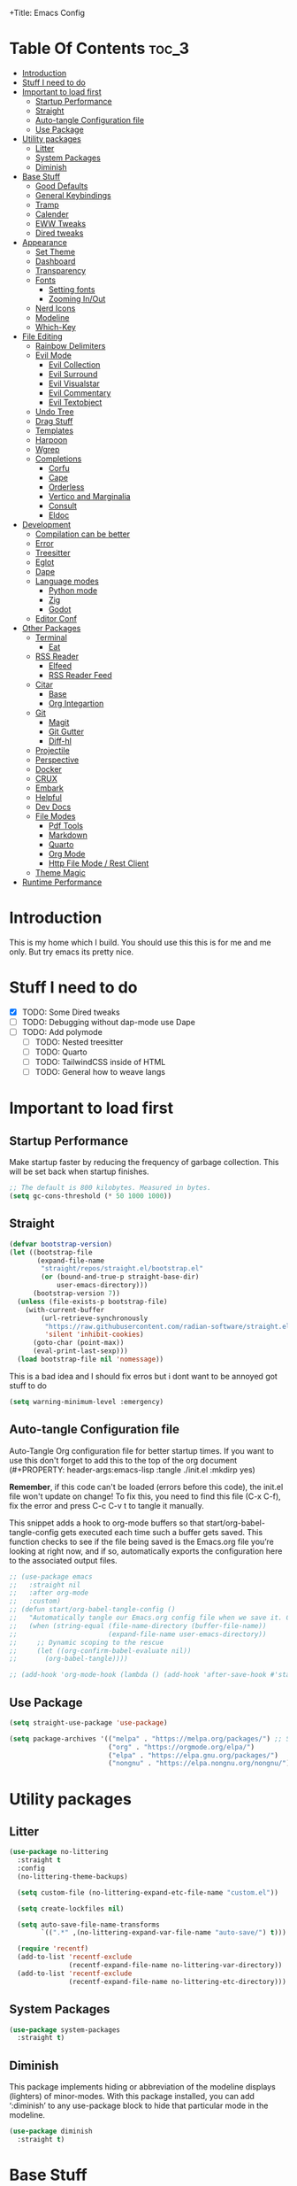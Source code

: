 +Title: Emacs Config

#+Author: Mathis Albertzard
#+Description: My Config based on a starter config probably don't use this I have no clue
#+PROPERTY: header-args:emacs-lisp :tangle ./init.el :mkdirp yes

* Table Of Contents :toc_3:
- [[#introduction][Introduction]]
- [[#stuff-i-need-to-do][Stuff I need to do]]
- [[#important-to-load-first][Important to load first]]
  - [[#startup-performance][Startup Performance]]
  - [[#straight][Straight]]
  - [[#auto-tangle-configuration-file][Auto-tangle Configuration file]]
  - [[#use-package][Use Package]]
- [[#utility-packages][Utility packages]]
  - [[#litter][Litter]]
  - [[#system-packages][System Packages]]
  - [[#diminish][Diminish]]
- [[#base-stuff][Base Stuff]]
  - [[#good-defaults][Good Defaults]]
  - [[#general-keybindings][General Keybindings]]
  - [[#tramp][Tramp]]
  - [[#calender][Calender]]
  - [[#eww-tweaks][EWW Tweaks]]
  - [[#dired-tweaks][Dired tweaks]]
- [[#appearance][Appearance]]
  - [[#set-theme][Set Theme]]
  - [[#dashboard][Dashboard]]
  - [[#transparency][Transparency]]
  - [[#fonts][Fonts]]
    - [[#setting-fonts][Setting fonts]]
    - [[#zooming-inout][Zooming In/Out]]
  - [[#nerd-icons][Nerd Icons]]
  - [[#modeline][Modeline]]
  - [[#which-key][Which-Key]]
- [[#file-editing][File Editing]]
  - [[#rainbow-delimiters][Rainbow Delimiters]]
  - [[#evil-mode][Evil Mode]]
    - [[#evil-collection][Evil Collection]]
    - [[#evil-surround][Evil Surround]]
    - [[#evil-visualstar][Evil Visualstar]]
    - [[#evil-commentary][Evil Commentary]]
    - [[#evil-textobject][Evil Textobject]]
  - [[#undo-tree][Undo Tree]]
  - [[#drag-stuff][Drag Stuff]]
  - [[#templates][Templates]]
  - [[#harpoon][Harpoon]]
  - [[#wgrep][Wgrep]]
  - [[#completions][Completions]]
    - [[#corfu][Corfu]]
    - [[#cape][Cape]]
    - [[#orderless][Orderless]]
    - [[#vertico-and-marginalia][Vertico and Marginalia]]
    - [[#consult][Consult]]
    - [[#eldoc][Eldoc]]
- [[#development][Development]]
  - [[#compilation-can-be-better][Compilation can be better]]
  - [[#error][Error]]
  - [[#treesitter][Treesitter]]
  - [[#eglot][Eglot]]
  - [[#dape][Dape]]
  - [[#language-modes][Language modes]]
    - [[#python-mode][Python mode]]
    - [[#zig][Zig]]
    - [[#godot][Godot]]
  - [[#editor-conf][Editor Conf]]
- [[#other-packages][Other Packages]]
  - [[#terminal][Terminal]]
    - [[#eat][Eat]]
  - [[#rss-reader][RSS Reader]]
    - [[#elfeed][Elfeed]]
    - [[#rss-reader-feed][RSS Reader Feed]]
  - [[#citar][Citar]]
    - [[#base][Base]]
    - [[#org-integartion][Org Integartion]]
  - [[#git][Git]]
    - [[#magit][Magit]]
    - [[#git-gutter][Git Gutter]]
    - [[#diff-hl][Diff-hl]]
  - [[#projectile][Projectile]]
  - [[#perspective][Perspective]]
  - [[#docker][Docker]]
  - [[#crux][CRUX]]
  - [[#embark][Embark]]
  - [[#helpful][Helpful]]
  - [[#dev-docs][Dev Docs]]
  - [[#file-modes][File Modes]]
    - [[#pdf-tools][Pdf Tools]]
    - [[#markdown][Markdown]]
    - [[#quarto][Quarto]]
    - [[#org-mode][Org Mode]]
    - [[#http-file-mode--rest-client][Http File Mode / Rest Client]]
  - [[#theme-magic][Theme Magic]]
- [[#runtime-performance][Runtime Performance]]

* Introduction
This is my home which I build. You should use this this is for me and me only. 
But try emacs its pretty nice.

* Stuff I need to do
- [X] TODO: Some Dired tweaks
- [ ] TODO: Debugging without dap-mode use Dape
- [ ] TODO: Add polymode 
  - [ ] TODO: Nested treesitter
  - [ ] TODO: Quarto
  - [ ] TODO: TailwindCSS inside of HTML
  - [ ] TODO: General how to weave langs

* Important to load first
** Startup Performance
Make startup faster by reducing the frequency of garbage collection. This will be set back when startup finishes.
#+begin_src emacs-lisp
    ;; The default is 800 kilobytes. Measured in bytes.
    (setq gc-cons-threshold (* 50 1000 1000))
#+end_src

** Straight
#+begin_src emacs-lisp
    (defvar bootstrap-version)
    (let ((bootstrap-file
           (expand-file-name
            "straight/repos/straight.el/bootstrap.el"
            (or (bound-and-true-p straight-base-dir)
                user-emacs-directory)))
          (bootstrap-version 7))
      (unless (file-exists-p bootstrap-file)
        (with-current-buffer
            (url-retrieve-synchronously
             "https://raw.githubusercontent.com/radian-software/straight.el/develop/install.el"
             'silent 'inhibit-cookies)
          (goto-char (point-max))
          (eval-print-last-sexp)))
      (load bootstrap-file nil 'nomessage))
#+end_src

This is a bad idea and I should fix erros but i dont want to be annoyed got stuff to do
#+begin_src emacs-lisp
    (setq warning-minimum-level :emergency)
#+end_src
** Auto-tangle Configuration file

Auto-Tangle Org configuration file for better startup times.
If you want to use this don't forget to add this to the top of the org document (#+PROPERTY: header-args:emacs-lisp :tangle ./init.el :mkdirp yes)

*Remember*, if this code can't be loaded (errors before this code), the init.el file won't update on change!
To fix this, you need to find this file (C-x C-f), fix the error and press C-c C-v t to tangle it manually.

This snippet adds a hook to org-mode buffers so that start/org-babel-tangle-config gets executed each time such a buffer gets saved.
This function checks to see if the file being saved is the Emacs.org file you’re looking at right now, and if so,
automatically exports the configuration here to the associated output files.
#+begin_src emacs-lisp
    ;; (use-package emacs
    ;;   :straight nil
    ;;   :after org-mode
    ;;   :custom)
    ;; (defun start/org-babel-tangle-config ()
    ;;   "Automatically tangle our Emacs.org config file when we save it. Credit to Emacs From Scratch for this one!"
    ;;   (when (string-equal (file-name-directory (buffer-file-name))
    ;;                       (expand-file-name user-emacs-directory))
    ;;     ;; Dynamic scoping to the rescue
    ;;     (let ((org-confirm-babel-evaluate nil))
    ;;       (org-babel-tangle))))

    ;; (add-hook 'org-mode-hook (lambda () (add-hook 'after-save-hook #'start/org-babel-tangle-config)))
#+end_src

** Use Package
#+begin_src emacs-lisp
    (setq straight-use-package 'use-package)

    (setq package-archives '(("melpa" . "https://melpa.org/packages/") ;; Sets default package repositories
                             ("org" . "https://orgmode.org/elpa/")
                             ("elpa" . "https://elpa.gnu.org/packages/")
                             ("nongnu" . "https://elpa.nongnu.org/nongnu/"))) ;; For Eat Terminal
#+end_src

* Utility packages
** Litter
#+begin_src emacs-lisp
    (use-package no-littering
      :straight t
      :config
      (no-littering-theme-backups)

      (setq custom-file (no-littering-expand-etc-file-name "custom.el"))

      (setq create-lockfiles nil)

      (setq auto-save-file-name-transforms
            `((".*" ,(no-littering-expand-var-file-name "auto-save/") t)))

      (require 'recentf)
      (add-to-list 'recentf-exclude
                   (recentf-expand-file-name no-littering-var-directory))
      (add-to-list 'recentf-exclude
                   (recentf-expand-file-name no-littering-etc-directory)))
#+end_src

** System Packages
#+begin_src emacs-lisp
    (use-package system-packages
      :straight t)
#+end_src

** Diminish
This package implements hiding or abbreviation of the modeline displays (lighters) of minor-modes.
With this package installed, you can add ‘:diminish’ to any use-package block to hide that particular mode in the modeline.
#+begin_src emacs-lisp
    (use-package diminish
      :straight t)
#+end_src

* Base Stuff
** Good Defaults
#+begin_src emacs-lisp
    (use-package emacs
      :custom
      (menu-bar-mode nil)         ;; Disable the menu bar
      (scroll-bar-mode nil)       ;; Disable the scroll bar
      (tool-bar-mode nil)         ;; Disable the tool bar
      (inhibit-startup-screen t)  ;; Disable welcome screen

      (delete-selection-mode t)   ;; Select text and delete it by typing.
      (electric-indent-mode nil)  ;; Turn off the weird indenting that Emacs does by default.
      (electric-pair-mode t)      ;; Turns on automatic parens pairing
      (display-battery-mode t)

      (ring-bell-function 'ignore)
      (blink-cursor-mode nil)     ;; Don't blink cursor
      (global-auto-revert-mode t) ;; Automatically reload file and show changes if the file has changed

      (dired-kill-when-opening-new-dired-buffer t) ;; Dired don't create new buffer
      ;;(recentf-mode t) ;; Enable recent file mode

      (truncate-lines t)
      (gnus-agent nil)
      (display-line-numbers-type 'relative) ;; Relative line numbers
      (global-display-line-numbers-mode t)  ;; Display line numbers

      (dolist (mode '(org-mode-hook
                      term-mode-hook
                      shell-mode-hook
                      treemacs-mode-hook
                      eshell-mode-hook))

        (add-hook mode (lambda () (display-line-numbers-mode 0))))

      (defalias 'yes-or-no-p 'y-or-n-p)

      (mouse-wheel-progressive-speed nil) ;; Disable progressive speed when scrolling
      (scroll-conservatively 10) ;; Smooth scrolling
      (scroll-margin 10)
      
      ;; (split-height-threshold nil) ;;Default split vertical
      ;; (split-width-threshold 0)

      (tab-width 4)

      (make-backup-files nil) ;; Stop creating ~ backup files
      (auto-save-default nil) ;; Stop creating # auto save files
      :hook
      (prog-mode . (lambda () (hs-minor-mode t))) ;; Enable folding hide/show globally
      :config
      ;; Move customization variables to a separate file and load it, avoid filling up init.el with unnecessary variables
      ;; (custom-file (locate-user-emacs-file "custom-vars.el"))
      ;; (load custom-file 'noerror 'nomessage)
      :bind (
             ([escape] . keyboard-escape-quit) ;; Makes Escape quit prompts (Minibuffer Escape)
             )
      ;; Fix general.el leader key not working instantly in messages buffer with evil mode
      )
#+end_src
** General Keybindings
A keybinding framework to set keybindings easily.
The Leader key is what you will press when you want to access your keybindings (SPC + . Find file).
To search and replace, use query-replace-regexp to replace one by one C-M-% (SPC to replace n to skip).
#+begin_src emacs-lisp
    (use-package general
      :straight t
      :after evil
      :config
      (general-evil-setup)
      (general-define-key
       :states 'insert
       "C-v" 'yank)

      (general-define-key
       :states 'normal
       "C-." 'embark-act)
      (general-define-key
       :keymaps 'minibuffer-mode-map
       "C-v" 'yank)
      ;; Set up 'SPC' as the leader key
      (general-create-definer start/leader-keys
        :states '(normal insert visual motion emacs)
        :keymaps 'override
        :prefix "SPC"           ;; Set leader key
        :global-prefix "C-SPC") ;; Set global leader key

      (start/leader-keys
        "p" '(projectile-command-map :wk "Projectile"))

      (start/leader-keys
        "P" '(perspective-map :wk "Perspective"))

      (start/leader-keys
        "n" '(:ignore t :wk "Notes")
        "n d" '(org-roam-dailies-map :wk "Dailies")
        "n u" '(org-roam-ui-open :wk "UI open")
        "n i" '(org-roam-node-insert :wk "Insert node")
        "n f" '(org-roam-node-find :wk "Find node")
        "n c" '(org-roam-capture :wk "Capture")
        "n s" '(consult-org-roam-search :wk "Search")
        "n S" '(:ignore t :wk "Show")
        "n S b" '(consult-org-roam-backlinks :wk "Show backlinks")
        "n S f" '(consult-org-roam-forward-links :wk "Show forward links")
        "n C" '(:ignore t :wk "Citar")
        "n C t" '(citar-org-roam-open-current-refs :wk "Open this")
        "n C o" '(citar-open-note :wk "Open Note")
        "n C O" '(citar-open :wk "Open Entry")
        "n C i" '(:ignore t :wk "Citar insert")
        "n C i k" '(citar-insert-keys :wk "Insert keys")
        "n C i c" '(citar-insert-citation :wk "Insert citation")
        "n C i c" '(citar-insert-reference :wk "Insert references"))

      (start/leader-keys
        "f" '(:ignore t :wk "find")
        "f f" '(find-file :wk "Search for files")
        "f g" '(consult-ripgrep :wk "Ripgrep search in files")
        "f l" '(consult-line :wk "Find line")
        "f o" '(consult-outline :wk "Find Outline")
        "f i" '(consult-imenu :wk "Imenu buffer locations"))

      (start/leader-keys
        "C" '(:ignore t :wk "Compile")
        "C o" '(compile-or-open :wk "Compile or open")
        "C c" '(projectile-compile-project :wk "Compile Project")
        "C r" '(recompile :wk "Recompile")
        "C k" '(kill-compilation :wk "Kill compilation")
        "C s" '(:ignore t :wk "Switch")
        "C s i" '(comint-mode :wk "Make interactive mode")
        "C s c" '(compilation-mode :wk "Make compilation mode")
        "C e" '(:ignore t :wk "Errors")
        "C e l" '(consult-compile-error :wk "List compile errors")
        "C e j" '(compilation-next-error :wk "Next compile error")
        "C e k" '(compilation-previous-error :wk "Previous compile error"))

      (start/leader-keys
        "b" '(:ignore t :wk "Buffers")
        "b b" '(consult-buffer :wk "Switch to buffer")
        "b c" '(clone-indirect-buffer :wk "Create indirect buffer copy in a split")
        "b C" '(clean-buffer-list :wk "Clean buffer list")
        "b i" '(ibuffer :wk "Ibuffer")
        "b k" '(kill-current-buffer :wk "Kill current buffer")
        "b K" '(kill-some-buffers :wk "Kill multiple buffers")
        "b O" '(crux-kill-other-buffers :wk "Kill all other buffers")
        "b n" '(next-buffer :wk "Next buffer")
        "b p" '(previous-buffer :wk "Previous buffer")
        "b s" '(crux-create-scratch-buffer :wk "Scratch buffer")
        "b r" '(revert-buffer :wk "Reload buffer")
        "b R" '(rename-buffer :wk "Rename buffer"))

      (start/leader-keys
        "d" '(:ignore t :wk "Dired")
        "d S" '(crux-sudo-edit :wk "Sudo edit file")
        "d d" '(dired :wk "Open dired")
        "d j" '(dired-jump :wk "Dired jump to current")
        "d w" '(wdired-change-to-wdired-mode :wk "Writable dired")
        "d f" '(wdired-finish-edit :wk "Writable dired finish edit"))

      (start/leader-keys
        "H" '(:ignore t :wk "Help")
        "H d" '(devdocs-lookup :wk "DevDocs")
        "H c" #'(helpful-command :wk "Command")
        "H f" #'(helpful-function :wk "Function")
        "H a" #'(helpful-at-point :wk "At point")
        "H k" #'(helpful-key :wk "Key")
        "H C" #'(helpful-callable :wk "Callable")
        "H m" '(woman :wk "Man pages")
        "H v" #'(helpful-variable :wk "Variable"))

      (start/leader-keys
        :keymaps 'prog-mode-map
        "e" '(:ignore t :wk "Errors")
        "e j" '(flycheck-next-error :wk "Next Error")
        "e k" '(flycheck-previous-error :wk "Next Error")
        "e l" '(flycheck-list-errors :wk "List Errors in Buffer")
        "e e" '(flycheck-explain-error-at-point :wk "Explain Error")
        "e d" '(flycheck-display-error-at-point :wk "Disply Error"))

      (start/leader-keys
        :keymaps 'eglot-mode-map
        "l" '(:ignore t :wk "LSP")
        "l d" '(eglot-find-declaration :wk "Find Declaration")
        "l i" '(eglot-find-implementation :wk "Find Implementation")
        "l t" '(eglot-find-type-definition :wk "Find Type definition")
        "l I" '(eglot-code-action-organize-imports :wk "Organize Imports")
        "l a" '(eglot-code-actions :wk "Code Actions")
        "l f" '(eglot-format-buffer :wk "Format Buffer")
        "l r" '(eglot-rename  :wk "Rename"))

      (start/leader-keys
        ;; :keymaps 'prog-mode-map
        "h" '(:ignore t :wk "Harpoon")
        "h a" '(harpoon-add-file :wk "Add file")
        "h t" '(harpoon-toggle-file :wk "Toggle file")
        "h l" '(harpoon-toggle-quick-menu :wk "List")
        "h c" '(harpoon-clear :wk "Clear")
        "h d" '(harpoon-delete-item :wk "Delete")
        "h 1" '(harpoon-go-to-1 :wk "Go to 1")
        "h 2" '(harpoon-go-to-2 :wk "Go to 2")
        "h 3" '(harpoon-go-to-3 :wk "Go to 3")
        "h 4" '(harpoon-go-to-4 :wk "Go to 4")
        "h 5" '(harpoon-go-to-5 :wk "Go to 5")
        "h 6" '(harpoon-go-to-6 :wk "Go to 6")
        "h 7" '(harpoon-go-to-7 :wk "Go to 7")
        "h 8" '(harpoon-go-to-8 :wk "Go to 8")
        "h 9" '(harpoon-go-to-9 :wk "Go to 9"))

      (start/leader-keys
        "g" '(:ignore t :wk "Git")
        "g /" '(magit-displatch :wk "Magit dispatch")
        "g ." '(magit-file-displatch :wk "Magit file dispatch")
        "g b" '(magit-branch-checkout :wk "Switch branch")
        "g c" '(:ignore t :wk "Create")
        "g c b" '(magit-branch-and-checkout :wk "Create branch and checkout")
        "g c c" '(magit-commit-create :wk "Create commit")
        "g c f" '(magit-commit-fixup :wk "Create fixup commit")
        "g C" '(magit-clone :wk "Clone repo")
        "g f" '(:ignore t :wk "Find")
        "g f c" '(magit-show-commit :wk "Show commit")
        "g f f" '(magit-find-file :wk "Magit find file")
        "g f g" '(magit-find-git-config-file :wk "Find gitconfig file")
        "g F" '(magit-fetch :wk "Git fetch")
        "g g" '(magit-status :wk "Magit status")
        "g i" '(magit-init :wk "Initialize git repo")
        "g l" '(magit-log-buffer-file :wk "Magit buffer log")
        "g r" '(vc-revert :wk "Git revert file")
        "g s" '(magit-stage-file :wk "Git stage file")
        "g t" '(git-timemachine :wk "Git time machine")
        "g u" '(magit-stage-file :wk "Git unstage file"))

      (start/leader-keys
        "m" '(:ignore t :wk "Misc")
        "m d" '(dashboard-open :wk "Dashboard open")

        "m c" '(:ignore t :wk "Config")
        "m c C" '(crux-recompile-init :wk "Compile Init")
        "m c o" '((lambda () (interactive) (find-file "~/.config/emacs/config.org")) :wk "Open emacs config")
        "m c R" '(restart-emacs :wk "Restart emacs")
        "m c q" '(save-buffers-kill-emacs :wk "Quit Emacs and Daemon")
        "m c r" '((lambda () (interactive)
                    (load-file "~/.config/emacs/init.el"))
                  :wk "Reload Emacs config")

        "m T" '(:ignore t :wk "Toggle")
        "m T t" '(visual-line-mode :wk "Toggle truncated lines (wrap)")
        "m T l" '(display-line-numbers-mode :wk "Toggle line numbers")
        "m E" '(:ignore t :wk "Ediff/Eshell/Eval/EWW")
        "m E b" '(eval-buffer :wk "Evaluate elisp in buffer")
        "m E d" '(eval-defun :wk "Evaluate defun containing or after point")
        "m E e" '(eval-expression :wk "Evaluate and elisp expression")
        "m E f" '(ediff-files :wk "Run ediff on a pair of files")
        "m E F" '(ediff-files3 :wk "Run ediff on three files")
        "m E h" '(counsel-esh-history :which-key "Eshell history")
        "m E l" '(eval-last-sexp :wk "Evaluate elisp expression before point")
        "m E r" '(eval-region :wk "Evaluate elisp in region")
        "m E R" '(eww-reload :which-key "Reload current page in EWW")
        "m E s" '(eshell :which-key "Eshell")
        "m E W" '(eww-readable :which-key "Wreadble")
        "m E w" '(eww :which-key "EWW emacs web wowser"))

      (start/leader-keys
        "u" '(:ignore t :wk "Undo")
        "u t" '(undo-tree-visualize :wk "Undo Tree Visualize"))

      (start/leader-keys
        "t" '(:ignore t :wk "Terminal")
        "t P" '(eat-project :wk "Terminal project toggle full")
        "t p" '(eat-project-other-window :wk "Terminal project toggle")
        "t T" '(eat :wk "Terminal toggle full")
        "t t" '(eat-other-window :wk "Terminal toggle")))
#+end_src

** Tramp
#+BEGIN_SRC emacs-lisp
    (require 'tramp)
    (add-to-list 'tramp-remote-path 'tramp-default-remote-path)
    (add-to-list 'tramp-remote-path 'tramp-own-remote-path)
#+END_SRC

** Calender
#+BEGIN_SRC emacs-lisp
    (setq calendar-week-start-day 1)
#+END_SRC

** EWW Tweaks
#+begin_src emacs-lisp
    (setq eww-retrieve-command
          '("chromium" "--headless" "--dump-dom"))
#+end_src

** Dired tweaks
Delete intermediate buffers when navigating through dired.

#+BEGIN_SRC emacs-lisp
    (use-package dired
      :after evil-collection
      :straight nil
      :commands (dired dired-jump)
      :config
      (setq delete-by-moving-to-trash t)
      (setq dired-listing-switches "-aBhl  --group-directories-first"))

    (use-package dired-open
      :commands (dired dired-jump)
      :config
      (setq dired-open-extensions '(("png" . "feh")
                                    ("mkv" . "mpv"))))

    (use-package dired-hide-dotfiles
      :straight t
      :hook (dired-mode . dired-hide-dotfiles-mode)
      :config
      (evil-collection-define-key 'normal 'dired-mode-map "H" 'dired-hide-dotfiles-mode))
#+END_SRC

* Appearance
** Set Theme
Set gruvbox theme, if you want some themes try out doom-themes.
Use consult-theme to easily try out themes (*Epilepsy* Warning).
#+begin_src emacs-lisp
    (use-package doom-themes
      :straight t
      :config
      (setq doom-themes-enable-bold t
            doom-themes-enable-italic t)
      (load-theme 'doom-gruvbox t)
      (doom-themes-org-config))
#+end_src

** Dashboard
#+BEGIN_SRC emacs-lisp
    (use-package dashboard
      :straight t
      :custom
      (dashboard-banner-logo-title "With Great Power Comes Great Responsibility!")
      (dashboard-center-content t)
      (dashboard-items '((projects . 5)))
      (dashboard-set-file-icons t)
      (dashboard-set-footer nil)
      (dashboard-projects-backend 'projectile)
      (dashboard-set-heading-icons t)
      (dashboard-set-navigator t)
      (dashboard-show-shortcuts nil)
      (dashboard-startupify-list '(   dashboard-insert-banner
                                      dashboard-insert-newline
                                      dashboard-insert-banner-title
                                      dashboard-insert-items
                                      dashboard-insert-newline
                                      dashboard-insert-init-info))
      (dashboard-startup-banner 'logo)
      :config (dashboard-setup-startup-hook))
#+END_SRC

** Transparency
With Emacs version 29, true transparency has been added.
#+begin_src emacs-lisp
    ;; (add-to-list 'default-frame-alist '(alpha-background . 90)) ;; For all new frames henceforth
#+end_src

** Fonts
*** Setting fonts
#+begin_src emacs-lisp
    (set-face-attribute 'default nil
                        ;; :font "JetBrains Mono" ;; Set your favorite type of font or download JetBrains Mono
                        :height 120
                        :weight 'medium)
    ;; This sets the default font on all graphical frames created after restarting Emacs.
    ;; Does the same thing as 'set-face-attribute default' above, but emacsclient fonts
    ;; are not right unless I also add this method of setting the default font.

    ;;(add-to-list 'default-frame-alist '(font . "JetBrains Mono")) ;; Set your favorite font
    (setq-default line-spacing 0.15)
#+end_src

*** Zooming In/Out
You can use the bindings C-+ C-- for zooming in/out. You can also use CTRL plus the mouse wheel for zooming in/out.
#+begin_src emacs-lisp
    (use-package emacs
      :straight nil
      :bind
      ("C-+" . text-scale-increase)
      ("C--" . text-scale-decrease)
      ("<C-wheel-up>" . text-scale-increase)
      ("<C-wheel-down>" . text-scale-decrease))
#+end_src

** Nerd Icons
For icons and more helpful UI.
This is an icon set that can be used with dired, ibuffer and other Emacs programs.

Don't forget to use nerd-icons-install-fonts.

We use Nerd icons because it has more, better icons and all-the-icons only supports GUI.
While nerd-icons supports both GUI and TUI.
#+begin_src emacs-lisp
    (use-package nerd-icons
      :straight t
      :if (display-graphic-p))

    (use-package nerd-icons-dired
      :straight t
      :hook (dired-mode . (lambda () (nerd-icons-dired-mode t))))

    (use-package nerd-icons-ibuffer
      :straight t
      :hook (ibuffer-mode . nerd-icons-ibuffer-mode))
#+end_src

** Modeline
Replace the default modeline with a prettier more useful.
#+begin_src emacs-lisp
    (use-package doom-modeline
      :straight t
      :init (doom-modeline-mode 1)
      :config
      (setq doom-modeline-height 42
            doom-modeline-percent-position nil
            doom-modeline-position-line-format nil
            doom-modeline-buffer-encoding nil
            doom-modeline-position-column-format nil
            doom-modeline-battery t
            doom-modeline-icon t
            doom-modeline-bar-width 5))
#+end_src
** Which-Key
Which-key is a helper utility for keychords (which key to press).
#+begin_src emacs-lisp
    (use-package which-key
      :straight t
      :init
      (which-key-mode 1)
      :diminish
      :custom
      (which-key-side-window-location 'bottom)
      (which-key-sort-order #'which-key-key-order-alpha) ;; Same as default, except single characters are sorted alphabetically
      (which-key-sort-uppercase-first nil)
      (which-key-add-column-padding 1) ;; Number of spaces to add to the left of each column
      (which-key-min-display-lines 6)  ;; Increase the minimum lines to display, because the default is only 1
      (which-key-idle-delay 0.8)       ;; Set the time delay (in seconds) for the which-key popup to appear
      (which-key-max-description-length 25)
      (which-key-allow-imprecise-window-fit nil)) ;; Fixes which-key window slipping out in Emacs Daemon
#+end_src

* File Editing
** Rainbow Delimiters
Adds colors to brackets.
#+begin_src emacs-lisp
    (use-package rainbow-delimiters
      :straight t
      :hook (prog-mode . rainbow-delimiters-mode))
#+end_src

** Evil Mode
Because im a Vim Goblin

#+begin_src emacs-lisp
    (use-package evil
      :straight t
      :config ;; Execute code After a package is loaded
      (evil-mode)
      (evil-set-initial-state 'eat-mode 'insert) ;; Set initial state in eat terminal to insert mode
      :custom ;; Customization of package custom variables
      (evil-want-keybinding nil)    ;; Disable evil bindings in other modes (It's not consistent and not good)
      (evil-want-C-u-scroll t)      ;; Set C-u to scroll up
      (evil-want-C-i-jump nil)      ;; Disables C-i jump
      (evil-undo-system 'undo-tree) ;; C-r to redo
      (org-return-follows-link t)   ;; Sets RETURN key in org-mode to follow links
      ;; Unmap keys in 'evil-maps. If not done, org-return-follows-link will not work
      :bind (:map evil-motion-state-map
                  ("SPC" . nil)
                  ("RET" . nil)))
#+end_src

*** Evil Collection

#+begin_src emacs-lisp
    (use-package evil-collection
      :straight t
      :after evil
      :config
      ;; Setting where to use evil-collection
      (setq evil-collection-mode-list '(
            dired
            wdired
            wgrep
            magit
            ibuffer
            corfu
            vertico
            consult
            compile
            dape
            docker
            eglot
            pdf
            doc-view
            eww
            org-roam
            flycheck
            ediff
            diff-mode
            diff-hl
            proced
            calc
            embark))
      (evil-collection-init))
#+end_src

*** Evil Surround
#+begin_src emacs-lisp
    (use-package evil-surround
      :straight t
      :config
      (global-evil-surround-mode 1))
#+end_src

*** Evil Visualstar
#+begin_src emacs-lisp
    (use-package evil-visualstar
      :straight t
      :config
      (global-evil-visualstar-mode 1))
#+end_src

*** Evil Commentary
#+begin_src emacs-lisp
    (use-package evil-commentary
      :straight t
      :after evil
      :diminish
      :config (evil-commentary-mode +1))
#+end_src

*** Evil Textobject
#+begin_src emacs-lisp
    (use-package evil-textobj-tree-sitter
      :straight t
      :after tree-sitter evil
      :config
      (define-key evil-outer-text-objects-map "f" (evil-textobj-tree-sitter-get-textobj "function.outer"))
      (define-key evil-inner-text-objects-map "f" (evil-textobj-tree-sitter-get-textobj "function.inner"))
      (define-key evil-outer-text-objects-map "c" (evil-textobj-tree-sitter-get-textobj "class.outer"))
      (define-key evil-inner-text-objects-map "c" (evil-textobj-tree-sitter-get-textobj "class.inner"))
      (define-key evil-outer-text-objects-map "C" (evil-textobj-tree-sitter-get-textobj "comment.outer"))
      (define-key evil-inner-text-objects-map "C" (evil-textobj-tree-sitter-get-textobj "comment.outer"))
      (define-key evil-outer-text-objects-map "o" (evil-textobj-tree-sitter-get-textobj "loop.outer"))
      (define-key evil-inner-text-objects-map "o" (evil-textobj-tree-sitter-get-textobj "loop.inner"))
      (define-key evil-outer-text-objects-map "a" (evil-textobj-tree-sitter-get-textobj "conditional.outer"))
      (define-key evil-inner-text-objects-map "a" (evil-textobj-tree-sitter-get-textobj "conditional.inner"))
      (define-key evil-inner-text-objects-map "r" (evil-textobj-tree-sitter-get-textobj "parameter.inner"))
      (define-key evil-outer-text-objects-map "r" (evil-textobj-tree-sitter-get-textobj "parameter.outer"))
      (define-key evil-normal-state-map (kbd "]r") (lambda () (interactive) (malb/goto-and-recenter "parameter.inner")))
      (define-key evil-normal-state-map (kbd "[r") (lambda () (interactive) (malb/goto-and-recenter "parameter.inner" t)))
      (define-key evil-normal-state-map (kbd "]R") (lambda () (interactive) (malb/goto-and-recenter "parameter.inner" nil t)))
      (define-key evil-normal-state-map (kbd "[R") (lambda () (interactive) (malb/goto-and-recenter "parameter.inner" t t)))
      (define-key evil-normal-state-map (kbd "]a") (lambda () (interactive) (malb/goto-and-recenter "conditional.outer")))
      (define-key evil-normal-state-map (kbd "[a") (lambda () (interactive) (malb/goto-and-recenter "conditional.outer" t)))
      (define-key evil-normal-state-map (kbd "]A") (lambda () (interactive) (malb/goto-and-recenter "conditional.outer" nil t)))
      (define-key evil-normal-state-map (kbd "[A") (lambda () (interactive) (malb/goto-and-recenter "conditional.outer" t t)))
      (define-key evil-normal-state-map (kbd "]c") (lambda () (interactive) (malb/goto-and-recenter "class.outer")))
      (define-key evil-normal-state-map (kbd "[c") (lambda () (interactive) (malb/goto-and-recenter "class.outer" t)))
      (define-key evil-normal-state-map (kbd "]C") (lambda () (interactive) (malb/goto-and-recenter "class.outer" nil t)))
      (define-key evil-normal-state-map (kbd "[C") (lambda () (interactive) (malb/goto-and-recenter "class.outer" t t)))
      (define-key evil-normal-state-map (kbd "]f") (lambda () (interactive) (malb/goto-and-recenter "function.outer")))
      (define-key evil-normal-state-map (kbd "[f") (lambda () (interactive) (malb/goto-and-recenter "function.outer" t)))
      (define-key evil-normal-state-map (kbd "]F") (lambda () (interactive) (malb/goto-and-recenter "function.outer" nil t)))
      (define-key evil-normal-state-map (kbd "[F") (lambda () (interactive) (malb/goto-and-recenter "function.outer" t t))))
#+end_src

** Undo Tree 
#+begin_src emacs-lisp
    (use-package undo-tree
      :straight t
      :config (global-undo-tree-mode))
#+end_src
** Drag Stuff
#+BEGIN_SRC emacs-lisp
    (use-package drag-stuff
      :straight t
      :config
      (evil-define-key 'normal 'prog-mode-map (kbd "C-j") 'drag-stuff-down)
      (evil-define-key 'normal 'prog-mode-map (kbd "C-k") 'drag-stuff-up))
#+END_SRC

** Templates
#+BEGIN_SRC emacs-lisp
    ;; Configure tempel for templating support.
    (use-package tempel
      :straight t
      :bind (("M-." . tempel-complete))
      :init
      ;; Set up tempel for different modes.
      (defun tempel-setup-capf ()
        (setq-local completion-at-point-functions
                    (cons #'tempel-expand
                          completion-at-point-functions)))
      (add-hook 'conf-mode-hook 'tempel-setup-capf)
      (add-hook 'prog-mode-hook 'tempel-setup-capf)
      (add-hook 'text-mode-hook 'tempel-setup-capf))

    ;; Install tempel-collection for additional templates.
    (use-package tempel-collection
      :straight t
      :after tempel)
#+END_SRC

** Harpoon
Harpoon is a quick and easy way to find your way around your files 
#+begin_src emacs-lisp
    (use-package harpoon
      :straight t)
#+end_src
** Wgrep 
- [ ] No idea how to use this but seems usefull please get used to it
#+begin_src emacs-lisp
    (use-package wgrep
      :straight t
      :bind ( :map grep-mode-map
              ("e" . wgrep-change-to-wgrep-mode)
              ("C-x C-q" . wgrep-change-to-wgrep-mode)
              ("C-c C-c" . wgrep-finish-edit)))
#+end_src
** Completions
Getting and using completions and other infos
*** Corfu
Enhances in-buffer completion with a small completion popup.
Corfu is a small package, which relies on the Emacs completion facilities and concentrates on providing a polished completion.
For more configuration options check out their [[https://github.com/minad/corfu][git repository]].
Notes:
- To enter Orderless field separator, use M-SPC.
#+begin_src emacs-lisp
    (use-package corfu
      :straight t
      :after orderless
      ;; Optional customizations
      :custom
      (corfu-cycle nil)
      (corfu-auto t)                 ;; Enable auto completion
      (corfu-auto-prefix 2)          ;; Minimum length of prefix for auto completion.
      (corfu-popupinfo-mode t)       ;; Enable popup information
      (corfu-popupinfo-delay 0.15)   ;; Lower popupinfo delay to 0.15 seconds from 2 seconds
      (corfu-separator ?\s)          ;; Orderless field separator, Use M-SPC to enter separator

      (corfu-count 14)
      (corfu-scroll-margin 4)        ;; Use scroll margin
      (completion-ignore-case t)
      (tab-always-indent 'complete)
      (corfu-preview-current nil) ;; Don't insert completion without confirmation
      (completion-styles '(orderless basic))
      :init
      (global-corfu-mode))

    (use-package nerd-icons-corfu
      :straight t
      :after corfu
      :init (add-to-list 'corfu-margin-formatters #'nerd-icons-corfu-formatter))
#+end_src

**** Kind Icons

#+BEGIN_SRC emacs-lisp
    (use-package kind-icon
      :straight t
      :after corfu
      :custom
      (kind-icon-use-icons t)
      (kind-icon-default-face 'corfu-default) ; Have background color be the same as `corfu' face background
      (kind-icon-blend-background nil)  ; Use midpoint color between foreground and background colors ("blended")?
      (kind-icon-blend-frac 0.08)
      :config
      (add-to-list 'corfu-margin-formatters #'kind-icon-margin-formatter))
#+END_SRC

*** Cape
Provides Completion At Point Extensions which can be used in combination with Corfu, Company or the default completion UI.
Notes:
- The functions that are added later will be the first in the completion list.
- Take care when adding Capfs (Completion-at-point-functions) to the list since each of the Capfs adds a small runtime cost.
Read the [[https://github.com/minad/cape#configuration][configuration section]] in Cape's readme for more information.
#+begin_src emacs-lisp
    (use-package cape
      :straight t
      :after corfu
      :init
      (add-to-list 'completion-at-point-functions #'cape-dabbrev) ;; Complete word from current buffers
      (add-to-list 'completion-at-point-functions #'cape-dict) ;; Dictionary completion
      (add-to-list 'completion-at-point-functions #'cape-file) ;; Path completion
      (add-to-list 'completion-at-point-functions #'cape-elisp-block) ;; Complete elisp in Org or Markdown mode
      (add-to-list 'completion-at-point-functions #'cape-keyword) ;; Keyword/Snipet completion

      ;;(add-to-list 'completion-at-point-functions #'cape-abbrev) ;; Complete abbreviation
      (add-to-list 'completion-at-point-functions #'cape-history) ;; Complete from Eshell, Comint or minibuffer history
      ;;(add-to-list 'completion-at-point-functions #'cape-line) ;; Complete entire line from current buffer
      (add-to-list 'completion-at-point-functions #'cape-elisp-symbol) ;; Complete Elisp symbol
      ;;(add-to-list 'completion-at-point-functions #'cape-tex) ;; Complete Unicode char from TeX command, e.g. \hbar
      ;;(add-to-list 'completion-at-point-functions #'cape-sgml) ;; Complete Unicode char from SGML entity, e.g., &alpha
      ;;(add-to-list 'completion-at-point-functions #'cape-rfc1345) ;; Complete Unicode char using RFC 1345 mnemonics
      )
#+end_src

*** Orderless
Completion style that divides the pattern into space-separated components, and matches candidates that match all of the components in any order.
Recomended for packages like vertico, corfu.
#+begin_src emacs-lisp
    (use-package orderless
      :straight t
      :custom
      (completion-styles '(orderless basic))
      (completion-category-overrides '((file (styles basic partial-completion)))))
#+end_src

*** Vertico and Marginalia
- Vertico: Provides a performant and minimalistic vertical completion UI based on the default completion system.
- Savehist: Saves completion history.
- Marginalia: Adds extra metadata for completions in the margins (like descriptions).
- Nerd-icons-completion: Adds icons to completion candidates using the built in completion metadata functions.

We use this packages, because they use emacs native functions. Unlike Ivy or Helm.
One alternative is ivy and counsel, check out the [[https://github.com/MiniApollo/kickstart.emacs/wiki][project wiki]] for more inforomation.
#+begin_src emacs-lisp
    (use-package vertico
      :straight t
      :bind (:map vertico-map
                  ("<tab>" . vertico-insert)
                  ("C-j" . vertico-next)
                  ("C-f" . vertico-exit)
                  ("C-K" . vertico-previous))
      :custom
      (vertico-cycle t)
      (vertico-count 13)                    ; Number of candidates to display
      (vertico-resize t)
      :init
      (vertico-mode))

    (savehist-mode) ;; Enables save history mode

    (use-package marginalia
      :straight t
      :after vertico
      :ensure t
      :custom
      (marginalia-annotators '(marginalia-annotators-heavy marginalia-annotators-light nil))
      :init
      (marginalia-mode))

    (use-package nerd-icons-completion
      :straight t
      :after marginalia
      :config
      (nerd-icons-completion-mode)
      :hook
      ('marginalia-mode-hook . 'nerd-icons-completion-marginalia-setup))
#+end_src

*** Consult
Provides search and navigation commands based on the Emacs completion function.
Check out their [[https://github.com/minad/consult][git repository]] for more awesome functions.
#+begin_src emacs-lisp
    (use-package consult
      :straight t
      ;; Enable automatic preview at point in the *Completions* buffer. This is
      ;; relevant when you use the default completion UI.
      :hook (completion-list-mode . consult-preview-at-point-mode)
      :init
      ;; Optionally configure the register formatting. This improves the register
      ;; preview for `consult-register', `consult-register-load',
      ;; `consult-register-store' and the Emacs built-ins.
      (setq register-preview-delay 0.5
            register-preview-function #'consult-register-format)

      ;; Optionally tweak the register preview window.
      ;; This adds thin lines, sorting and hides the mode line of the window.
      (advice-add #'register-preview :override #'consult-register-window)

      ;; Use Consult to select xref locations with preview
      (setq xref-show-xrefs-function #'consult-xref
            xref-show-definitions-function #'consult-xref)
      :config
      ;; Optionally configure preview. The default value
      ;; is 'any, such that any key triggers the preview.
      ;; (setq consult-preview-key 'any)
      ;; (setq consult-preview-key "M-.")
      ;; (setq consult-preview-key '("S-<down>" "S-<up>"))

      ;; For some commands and buffer sources it is useful to configure the
      ;; :preview-key on a per-command basis using the `consult-customize' macro.
      ;; (consult-customize
      ;; consult-theme :preview-key '(:debounce 0.2 any)
      ;; consult-ripgrep consult-git-grep consult-grep
      ;; consult-bookmark consult-recent-file consult-xref
      ;; consult--source-bookmark consult--source-file-register
      ;; consult--source-recent-file consult--source-project-recent-file
      ;; :preview-key "M-."
      ;; :preview-key '(:debounce 0.4 any))

      ;; By default `consult-project-function' uses `project-root' from project.el.
      ;; Optionally configure a different project root function.
       ;;;; 1. project.el (the default)
      ;; (setq consult-project-function #'consult--default-project--function)
       ;;;; 2. vc.el (vc-root-dir)
      ;; (setq consult-project-function (lambda (_) (vc-root-dir)))
       ;;;; 3. locate-dominating-file
      ;; (setq consult-project-function (lambda (_) (locate-dominating-file "." ".git")))
       ;;;; 4. projectile.el (projectile-project-root)
      (autoload 'projectile-project-root "projectile")
      (setq consult-project-function (lambda (_) (projectile-project-root)))
       ;;;; 5. No project support
      ;; (setq consult-project-function nil)
      )
#+end_src

*** Eldoc
#+BEGIN_SRC emacs-lisp
    (setq eldoc-echo-area-use-multiline-p nil)

    (setq eldoc-documentation-strategy 'eldoc-documentation-compose)

    (setq eldoc-idle-delay 0.1)

    (use-package eldoc-box
      :straight t
      :config
      ;; (add-hook 'eglot-managed-mode-hook #'eldoc-box-hover-mode nil)
      (setq eldoc-box-hover-mode nil)
      (setq eldoc-box-cleanup-interval 3))

#+END_SRC

* Development
** Compilation can be better
#+begin_src emacs-lisp
    (require 'ansi-color)
    (defun endless/colorize-compilation ()
      "Colorize from `compilation-filter-start' to `point'."
      (let ((inhibit-read-only t))
        (ansi-color-apply-on-region
         compilation-filter-start (point))))

    (add-hook 'compilation-filter-hook
              #'endless/colorize-compilation)

    (defun compile-or-open ()
      "Open the existing compilation buffer in a split window, or run compile if it doesn't exist."
      (interactive)
      (let ((compilation-buffer (get-buffer "*compilation*")))
        (if compilation-buffer
            (progn
              (unless (get-buffer-window compilation-buffer)
                (save-selected-window
                  (select-window (split-window-below -15))
                  (switch-to-buffer compilation-buffer)
                  (shrink-window-if-larger-than-buffer))))
          (call-interactively 'compile))))
#+end_src

** Error
#+BEGIN_SRC emacs-lisp
    (use-package flycheck
      :straight t)

    (use-package flycheck-eglot
      :straight t
      :after (flycheck eglot)
      :config
      (global-flycheck-eglot-mode 1))
#+END_SRC
** Treesitter
:PROPERTIES:
:ID:       9a5c3b7c-f5ce-4fad-bcb4-7675b9871097
:END:

#+BEGIN_SRC emacs-lisp
    (use-package tree-sitter
      :straight t
      :config(global-tree-sitter-mode
              (add-hook 'tree-sitter-after-on-hook #'tree-sitter-hl-mode)))

    (setq treesit-language-source-alist
          '((bash "https://github.com/tree-sitter/tree-sitter-bash")
    		(cmake "https://github.com/uyha/tree-sitter-cmake")
    		(css "https://github.com/tree-sitter/tree-sitter-css")
    		(elisp "https://github.com/Wilfred/tree-sitter-elisp")
    		(html "https://github.com/tree-sitter/tree-sitter-html")
    		(zig "https://github.com/GrayJack/tree-sitter-zig")
    		(go "https://github.com/tree-sitter/tree-sitter-go")
            (gomod "https://github.com/camdencheek/tree-sitter-go-mod")
            (gdscript "https://github.com/PrestonKnopp/tree-sitter-gdscript")
    		(javascript "https://github.com/tree-sitter/tree-sitter-javascript" "master" "src")
    		(json "https://github.com/tree-sitter/tree-sitter-json")
    		(ruby "https://github.com/tree-sitter/tree-sitter-ruby")
    		(dockerfile "https://github.com/camdencheek/tree-sitter-dockerfile")
    		(make "https://github.com/alemuller/tree-sitter-make")
    		(rust "https://github.com/tree-sitter/tree-sitter-rust")
    		(python "https://github.com/tree-sitter/tree-sitter-python")
    		(toml "https://github.com/tree-sitter/tree-sitter-toml")
    		(tsx "https://github.com/tree-sitter/tree-sitter-typescript" "master" "tsx/src")
    		(typescript "https://github.com/tree-sitter/tree-sitter-typescript" "master" "typescript/src")
    		(yaml "https://github.com/ikatyang/tree-sitter-yaml")))

    ;; Install all langs
    ;; (mapc #'treesit-install-language-grammar (mapcar #'car treesit-language-source-alist))

    (setq treesit-font-lock-level 4)

    (use-package treesit-auto
      :straight t
      :config
      (treesit-auto-add-to-auto-mode-alist 'all)
      (global-treesit-auto-mode))
#+END_SRC

** Eglot
Language Server Protocol Support for Emacs. The built-in is now Eglot (with emacs 29).

eglot is fast and minimal, but requires manual setup for LSP servers (downloading).
For more [[https://www.gnu.org/software/emacs/manual/html_mono/eglot.html][information how to use.]] One alternative to Eglot is Lsp-mode, check out the [[https://github.com/MiniApollo/kickstart.emacs/wiki][project wiki]] page for more information.

Eglot is easy to set up, but the only difficult part is downloading and setting up the lsp servers.
After that just add a hook with eglot-ensure to automatically start eglot for a given file type. And you are done.
Not adding all LSPs to ensure so that I can select when to do this for some languages.


#+begin_src emacs-lisp
    (use-package eglot
      :straight nil ;; Don't install eglot because it's now built-in
      :config
      (evil-define-key 'normal 'eglot-mode-map
        "K" 'eldoc-box-help-at-point)
      (add-hook 'go-ts-mode-hook 'eglot-ensure)
      (add-hook 'ruby-ts-mode-hook 'eglot-ensure)
      (add-hook 'python-ts-mode-hook 'eglot-ensure)
      (add-hook 'rust-ts-mode-hook 'eglot-ensure)
      :custom
      (eglot-autoshutdown t)
      (fset #'jsonrpc--log-event #'ignore)
      (eglot-events-buffer-size 0) ;; No event buffers (Lsp server logs)
      (eglot-report-progress nil)
      (eglot-events-buffer-size 0)
      (eglot-sync-connect nil)
      (eglot-extend-to-xref nil))

    (with-eval-after-load 'eglot
      (add-to-list 'eglot-server-programs
                   '(gdscript-mode . ("localhost:6005"))))

    (with-eval-after-load 'eglot
      (add-to-list 'eglot-server-programs
                   '(bash-ts-mode . ("~/.local/share/nvim/mason/bin/bash-language-server"))))

    (with-eval-after-load 'eglot
      (add-to-list 'eglot-server-programs
                   '(rust-ts-mode . ("~/.local/share/nvim/mason/bin/rust-analyzer"))))

    (with-eval-after-load 'eglot
      (add-to-list 'eglot-server-programs
                   '(go-ts-mode . ("~/.local/share/nvim/mason/bin/gopls"))))

    (with-eval-after-load 'eglot
      (add-to-list 'eglot-server-programs
                   '(ruby-ts-mode . ("~/.local/share/nvim/mason/bin/ruby-lsp"))))

    (with-eval-after-load 'eglot
      (add-to-list 'eglot-server-programs
                   '(python-ts-mode . ("~/.local/share/nvim/mason/bin/pyright-langserver" "--stdio"))))
#+end_src

** Dape
Dape is a DAP adapter without use of lsp-mode alternative to dap-mode
[[https://github.com/svaante/dape][Dape link to Github]]

#+begin_src emacs-lisp
    (use-package dape
      :straight t
      :config 
      (setq dape-cwd-fn 'projectile-project-root)
      (setq dape-buffer-window-arrangement 'right))
#+END_src

** Language modes
Just for programing languages
*** Python mode
Manage python virtual enviroment
#+begin_src emacs-lisp
    (defun pyrightconfig-write (virtualenv)
      (interactive "DEnv: ")

      (let* (;; file-truename and tramp-file-local-name ensure that neither `~' nor
    		 ;; the Tramp prefix (e.g. "/ssh:my-host:") wind up in the final
    		 ;; absolute directory path.
    		 (venv-dir (tramp-file-local-name (file-truename virtualenv)))

    		 ;; Given something like /path/to/.venv/, this strips off the trailing `/'.
    		 (venv-file-name (directory-file-name venv-dir))

    		 ;; Naming convention for venvPath matches the field for
    		 ;; pyrightconfig.json.  `file-name-directory' gets us the parent path
    		 ;; (one above .venv).
    		 (venvPath (file-name-directory venv-file-name))

    		 ;; Grabs just the `.venv' off the end of the venv-file-name.
    		 (venv (file-name-base venv-file-name))

    		 ;; Eglot demands that `pyrightconfig.json' is in the project root
    		 ;; folder.
    		 (base-dir (vc-git-root default-directory))
    		 (out-file (expand-file-name "pyrightconfig.json" base-dir))

    		 ;; Finally, get a string with the JSON payload.
    		 (out-contents (json-encode (list :venvPath venvPath :venv venv))))

    	;; Emacs uses buffers for everything.  This creates a temp buffer, inserts
    	;; the JSON payload, then flushes that content to final `pyrightconfig.json'
    	;; location
    	(with-temp-file out-file (insert out-contents))))
#+end_src
*** Zig
#+begin_src emacs-lisp
    ;; (use-package zig-mode
    ;;   :straight t)

    (use-package zig-ts-mode
      :straight (:type git :host github :repo "malbertzard/zig-ts-mode"))
#+end_src
*** Godot
#+begin_src emacs-lisp
    (use-package gdscript-mode
      :straight (gdscript-mode
                 :type git
                 :host github
                 :repo "godotengine/emacs-gdscript-mode")
      :hook (gdscript-mode . eglot-ensure))

    (setq lsp-gdscript-port 6008) 
#+end_src
** Editor Conf
#+BEGIN_SRC emacs-lisp
    (use-package editorconfig
      :straight t
      :diminish editorconfig-mode
      :config
      (editorconfig-mode 1))
#+END_SRC

* Other Packages
All the package setups that don't need much tweaking.
** Terminal
*** Eat
Eat(Emulate A Terminal) is a terminal emulator within Emacs.
It's more portable and less overhead for users over like vterm or eshell.
We setup eat with eshell, if you want to use bash, zsh etc., check out their git [[https://codeberg.org/akib/emacs-eat][repository]] how to do it.
#+begin_src emacs-lisp
    (use-package eat
      :straight t
      :hook ('eshell-load-hook #'eat-eshell-mode))
#+end_src
** RSS Reader
*** Elfeed
#+begin_src emacs-lisp
    (use-package elfeed
      :straight t
      :config
      (setf url-queue-timeout 30)
      (setq-default elfeed-search-filter "@1-week-ago +unread ")
      (add-hook 'elfeed-new-entry-hook
                (elfeed-make-tagger :feed-url "youtube\\.com"
                                    :add '(video youtube)))
      (add-hook 'elfeed-new-entry-hook
                (elfeed-make-tagger :before "2 weeks ago"
                                    :remove 'unread)))

#+end_src
*** RSS Reader Feed
#+begin_src emacs-lisp
    (setq elfeed-feeds
          '(
            ("https://tympanus.net/codrops/feed" frontend blog)
            ))
#+end_src

** Citar
*** Base
#+begin_src emacs-lisp
    (use-package citar
      :straight t
      :custom
      (citar-bibliography '("~/bib/Zotero.bib")))
#+end_src
*** Org Integartion
#+begin_src emacs-lisp
    (use-package citar-org-roam
      :straight t
      :after (citar org-roam)
      :config
      (citar-org-roam-mode)
      (setq citar-org-roam-capture-template-key "n"))
#+end_src

** Git
Version Controll for everything
*** Magit
Complete text-based user interface to Git.
#+begin_src emacs-lisp
    (use-package magit
      :straight t
      :commands magit-status)

    (use-package magit-todos
      :straight t
      :after magit
      :config (magit-todos-mode 1))
#+end_src

*** Git Gutter
#+begin_src emacs-lisp
    (use-package git-gutter
      :straight t
      :config(global-git-gutter-mode +1))
#+end_src

*** Diff-hl
Highlights uncommitted changes on the left side of the window (area also known as the "gutter"), allows you to jump between and revert them selectively.
#+begin_src emacs-lisp
    (use-package diff-hl
      :straight t
      :hook ((dired-mode         . diff-hl-dired-mode-unless-remote)
             (magit-pre-refresh  . diff-hl-magit-pre-refresh)
             (magit-post-refresh . diff-hl-magit-post-refresh))
      :init (global-diff-hl-mode))
#+end_src

** Projectile
Project interaction library for Emacs.
#+begin_src emacs-lisp
    (use-package projectile
      :straight t
      :init
      (projectile-mode)
      :custom
      (projectile-run-use-comint-mode t) ;; Interactive run dialog when running projects inside emacs (like giving input)
      (projectile-switch-project-action #'projectile-dired) ;; Open dired when switching to a project
      (projectile-project-search-path '("~/projects/" "~/work/" ("~/code" . 2)))) ;; . 1 means only search the first subdirectory level for projects

    ;; Use Bookmarks for smaller, not standard projects
#+end_src

** Perspective

#+begin_src emacs-lisp
    (setq persp-suppress-no-prefix-key-warning 't)
    (use-package perspective
      :straight t
      :init
      (persp-mode))

    (use-package persp-projectile
      :straight t)
#+end_src

** Docker
#+begin_src emacs-lisp
    (use-package docker
      :straight t
      :bind ("C-c d" . docker))
#+end_src

** CRUX
#+begin_src emacs-lisp
    (use-package crux
      :straight t)
#+end_src

** Embark
#+begin_src emacs-lisp
    (use-package embark
      :straight t
      :bind (("C-." . embark-act)
             :map minibuffer-local-map
             ("C-c C-c" . embark-collect)
             ("C-c C-e" . embark-export)))

    (use-package embark-consult
      :straight t ; only need to install it, embark loads it after consult if found
      :hook
      (embark-collect-mode . consult-preview-at-point-mode))
#+end_src

** Helpful
#+BEGIN_SRC emacs-lisp
    (use-package helpful
      :straight t)
#+END_SRC

** Dev Docs
#+begin_src emacs-lisp
    (use-package devdocs
      :straight t)
#+end_src
** File Modes
*** Pdf Tools
#+begin_src emacs-lisp
    (use-package pdf-tools
      :straight t
      :config
      (pdf-tools-install)
      (add-hook 'pdf-view-mode-hook (lambda () (display-line-numbers-mode -1))))
#+end_src

*** Markdown
#+begin_src emacs-lisp
    (use-package markdown-mode
      :straight t
      :mode ("README\\.md\\'" . gfm-mode)
      :init (setq markdown-command "multimarkdown")
      :bind (:map markdown-mode-map
                  ("C-c C-e" . markdown-down)))
#+end_src

*** Quarto
#+begin_src emacs-lisp
    (use-package poly-markdown
      :straight t)

    (use-package quarto-mode
      :straight t
      :mode (("\\.Rmd" . poly-quarto-mode)))

    (add-to-list 'auto-mode-alist '("\\.Rmd\\'" . poly-quarto-mode))
#+end_src
*** Org Mode

#+begin_src emacs-lisp
    (use-package org
      :straight nil
      :custom
      (org-edit-src-content-indentation 4) ;; Set src block automatic indent to 4 instead of 2.
      (org-startup-indented t)
      (org-startup-with-inline-images t)
      (org-image-actual-width '(450))
      (org-fold-catch-invisible-edits 'error)
      (org-pretty-entities t)
      (org-id-link-to-org-use-id t)
      (org-fold-catch-invisible-edits 'show)

      :hook
      (org-mode . org-indent-mode))

    (custom-set-faces
     '(org-level-1 ((t (:inherit outline-1 :height 1.5))))
     '(org-level-2 ((t (:inherit outline-2 :height 1.4))))
     '(org-level-3 ((t (:inherit outline-3 :height 1.3))))
     '(org-level-4 ((t (:inherit outline-4 :height 1.2))))
     '(org-level-5 ((t (:inherit outline-5 :height 1.1))))
     '(org-level-6 ((t (:inherit outline-5 :height 1.0))))
     '(org-level-7 ((t (:inherit outline-5 :height 1.0)))))

    (add-hook 'org-mode-hook 'visual-line-mode)

    (setq org-startup-folded 'fold)
#+end_src
**** Org Noter
#+begin_src emacs-lisp
    ;; (use-package org-noter
    ;;   :straight t
    ;;   :after org)
#+end_src

**** Table of Contents
#+begin_src emacs-lisp
    (use-package toc-org
      :straight t
      :after org
      :commands toc-org-enable
      :hook (org-mode . toc-org-mode))
#+end_src

**** Org Download
#+BEGIN_SRC emacs-lisp
    (use-package org-download
      :straight t
      :after  org
      :config (add-hook 'dired-mode-hook 'org-download-enable))
#+END_SRC
**** Org Roam
#+BEGIN_SRC emacs-lisp
    (use-package org-roam
      :straight t
      :after org
      :init
      (setq org-roam-v2-ack t)
      :custom
      (org-roam-directory "~/code/Cadmus")
      (org-roam-completion-everywhere t)
      (org-roam-capture-templates
       '(("d" "default" plain "%?"
          :if-new
          (file+head "2_Areas/Fleeting/${slug}.org"
                     "#+title: ${title}\n#+created: %U\n#+filetags: :fleeting: \n\n")
          :unnarrowd t)
         ("n" "literature note" plain
          "%?"
          :target
          (file+head
           "%(expand-file-name org-roam-directory)/3_Resources/Literature/${citar-citekey}.org"
           "#+title: ${note-title}\n#+created: %U\n#+filetags: :literatur:resource: \n\n")
          :unnarrowed t)
         ("p" "project" plain "%?"
          :if-new
          (file+head "1_Projects/${slug}.org"
                     "#+title: ${title}\n#+created: %U\n#+filetags: :project: \n\n")
          :unnarrowd t)
         ("a" "area" plain "%?"
          :if-new
          (file+head "2_Areas/${slug}.org"
                     "#+title: ${title}\n#+created: %U\n#+filetags: :area: \n\n")
          :unnarrowd t)
         ("r" "resource" plain "%?"
          :if-new
          (file+head "3_Resources/${slug}.org"
                     "#+title: ${title}\n#+created: %U\n#+filetags: :resource: \n\n")
          :unnarrowd t)))
      :config
      (setq org-roam-db-gc-threshold most-positive-fixnum)
      (setq org-roam-dailies-directory "2_Areas/journal/")
      (org-roam-db-autosync-mode))

    (use-package org-roam-ui
      :straight t
      :after  org org-roam)
#+END_SRC

**** Consult Org Roam
#+BEGIN_SRC emacs-lisp
    (use-package consult-org-roam
      :straight t
      :after org-roam
      :init
      (require 'consult-org-roam)
      ;; Activate the minor mode
      (consult-org-roam-mode 1)
      :custom
      ;; Use `ripgrep' for searching with `consult-org-roam-search'
      (consult-org-roam-grep-func #'consult-ripgrep)
      ;; Configure a custom narrow key for `consult-buffer'
      (consult-org-roam-buffer-narrow-key ?r)
      ;; Display org-roam buffers right after non-org-roam buffers
      ;; in consult-buffer (and not down at the bottom)
      (consult-org-roam-buffer-after-buffers t))
#+END_SRC

**** Center Org Buffer
#+BEGIN_SRC emacs-lisp
    (defun start/org-mode-visual-fill ()
      (setq visual-fill-column-width 200
            visual-fill-column-center-text t)
      (visual-fill-column-mode 1))

    (use-package visual-fill-column
      :straight t
      :after  org
      :hook (org-mode . start/org-mode-visual-fill))
#+END_SRC

**** Org Modern
#+BEGIN_SRC emacs-lisp
    (use-package org-modern
      :straight t
      :after  org
      :hook (org-mode . org-modern-mode))
#+END_SRC

*** Http File Mode / Rest Client
Sending request the quick and easy way
#+begin_src emacs-lisp
    (use-package restclient
      :straight t
      :mode (("\\.http\\'" . restclient-mode)))
#+end_src

** Theme Magic
#+begin_src emacs-lisp
    (use-package theme-magic
      :straight t)
#+end_src

* Runtime Performance
Dial the GC threshold back down so that garbage collection happens more frequently but in less time.
We also increase Read Process Output Max so emacs can read more data.
#+begin_src emacs-lisp
    ;; Make gc pauses faster by decreasing the threshold.
    (setq gc-cons-threshold (* 2 1000 1000))
    ;; Increase the amount of data which Emacs reads from the process
    (setq read-process-output-max (* 1024 1024)) ;; 1mb
#+end_src
